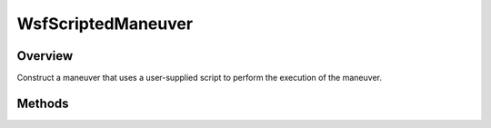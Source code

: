 .. ****************************************************************************
.. CUI
..
.. The Advanced Framework for Simulation, Integration, and Modeling (AFSIM)
..
.. The use, dissemination or disclosure of data in this file is subject to
.. limitation or restriction. See accompanying README and LICENSE for details.
.. ****************************************************************************

WsfScriptedManeuver
-------------------

.. class:: WsfScriptedManeuver inherits WsfManeuver

Overview
========

Construct a maneuver that uses a user-supplied script to perform the execution
of the maneuver.

Methods
=======

.. method:: WsfScriptedManeuver Construct(string aScriptName)

   Construct a maneuver that uses the provided script at global context to
   perform the execution of the maneuver.

   When executed, this maneuver will call into the provided script one or more
   times, with each call providing the time of the call, and the mover to which
   the maneuver was assigned. The script should return the time of the next
   execution. If no further calls of the script are needed, it should return
   a time before the current simulation time.

   For example, the following script would produce a maneuver that will 
   print out a message once before completing:

   ::

      script double SampleManeuverScript(double aSimTime, WsfP6DOF_Mover aMover)
         writeln("Hello from a scripted maneuver!");
         return -1.0;
      end_script

      ...

      WsfScriptedManeuver mvr = WsfScriptedManeuver.Construct("SampleManeuverScript");

      ...
